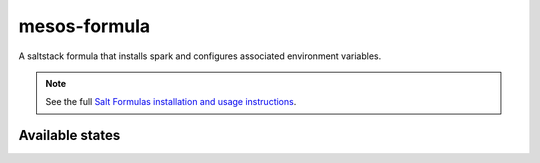 ================
mesos-formula
================

A saltstack formula that installs spark and configures associated environment variables.

.. note::

    See the full `Salt Formulas installation and usage instructions
    <http://docs.saltstack.com/en/latest/topics/development/conventions/formulas.html>`_.

Available states
================

